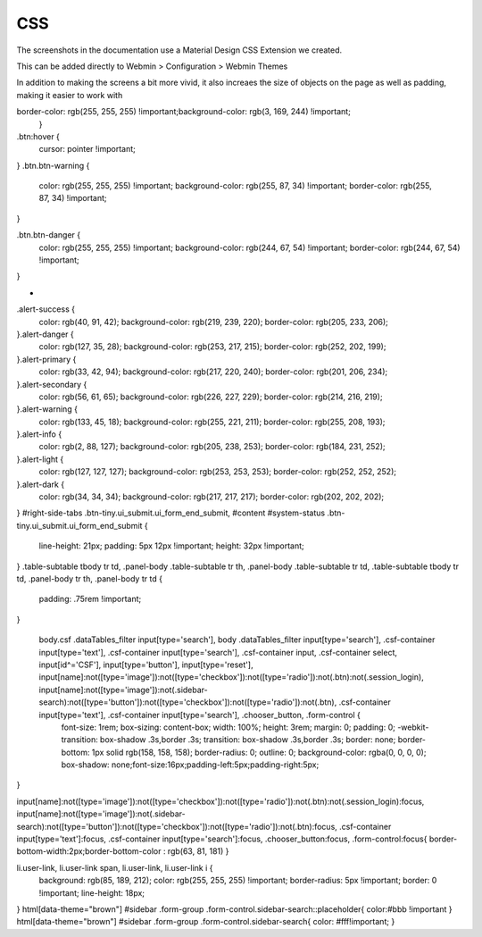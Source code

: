 **********************
CSS
**********************

The screenshots in the documentation use a Material Design CSS Extension we created.

This can be added directly to Webmin > Configuration > Webmin Themes

In addition to making the screens a bit more vivid, it also increaes the size of objects on the page as well as padding, making it easier to work with


.. code-block:: css
   :linenos:
   
   .row.icons-row .icons-container {
    border-radius: 25px!important;
    -webkit-filter: none!important;
    filter: none!important;
   }

   html[data-theme="brown"] #sidebar {
    background: 
   darkslategray!important;}

   .panel-default>.panel-heading {
    color: #fff;
    background-color: rgb(0, 188, 212)!important;text-align:left !important;
    
   }

   .panel-default>.panel-heading, .panel-default { 
    border-top-left-radius: 5px !important;
    border-top-right-radius: 5px !important;
   }
   .panel-default , .panel{ 
    border-bottom-left-radius: 5px !important;border-top:0 !important;border-top-width: 0px;
    border-bottom-right-radius: 5px !important;
    box-shadow: 0 2px 2px 0 rgba(0,0,0,.14), 0 3px 1px -2px rgba(0,0,0,.12), 0 1px 5px 0 rgba(0,0,0,.2);
   }

   .row.icons-row .icons-container:not(.highlighted) {
    border-radius: 5px !important;
    background: rgb(255, 255, 255) !important;
    box-shadow: 0 2px 2px 0 rgba(0,0,0,.14), 0 3px 1px -2px rgba(0,0,0,.12), 0 1px 5px 0 rgba(0,0,0,.2);
   }

   h2.form-signin-heading {
    display: none !important;
   }

   i.wbm-webmin {
    display: none !important;
   }

   .card {
    font-size: .875rem;
    font-weight: 400
   }

   .btn:not(.btn-round), button.btn:not(.btn-round), .csf-container input[type='submit']:not(.btn-round), .csf-container button.input:not(.btn-round), input[type='submit']:not(.btn-round) {
    text-align: center;
    vertical-align: middle;
    font-size: 1rem;
    line-height: 1.5;
    border-radius: 0.325em !important;
    transition: color .15s ease-in-out,background-color .15s ease-in-out,border-color .15s ease-in-out,box-shadow .15s ease-in-out;
    text-transform: uppercase;
    cursor: pointer;
    border: 0;
    outline: 0;
    transition: box-shadow .2s cubic-bezier(.4,0,1,1),background-color .2s cubic-bezier(.4,0,.2,1),color .2s cubic-bezier(.4,0,.2,1) !important;
    will-change: box-shadow,transform;
    color: rgba(0,0,0,.87);
    background-color: rgb(255, 255, 255);
    border-color: rgb(204, 204, 204) !important;
    box-shadow: 0 2px 2px 0 rgba(0,0,0,.14), 0 3px 1px -2px rgba(0,0,0,.2), 0 1px 5px 0 rgba(0,0,0,.12) !important;
    margin-left: 0 !important;
    margin-right: 0 !important
   }

   html[data-script-name*='settings-editor_read.cgi'] #content .CodeMirror+.ui_form_end_buttons .btn {
    margin-left: 0 !important;
    margin-right: 0 !important
   }

   html[data-script-name*='settings-editor_read.cgi'] #content .CodeMirror+.ui_form_end_buttons td:last-child .btn {
    margin-left: 0 !important;
    margin-right: 5px !important
   }

   .btn-group .btn,.btn {
    box-shadow: 0 2px 2px 0 rgba(0,0,0,.14), 0 3px 1px -2px rgba(0,0,0,.2), 0 1px 5px 0 rgba(0,0,0,.12);
   }

   .btn-group>.btn:first-child:not(:last-child):not(.dropdown-toggle) {
    border-top-right-radius: 0 !important;
    border-bottom-right-radius: 0 !important;
   }

   .btn-group>.btn:last-child:not(:first-child):not(.dropdown-toggle) {
    border-top-left-radius: 0 !important;
    border-bottom-left-radius: 0 !important;
   }

   body .btn.btn-primary {
    color: rgb(255, 255, 255) !important;
    background-color: rgb(63, 81, 181) !important;
    border-color: rgb(63, 81, 181) !important;
   }
  body .btn.btn-default {
   color: rgba(0, 0, 0, 0.87);
    background-color: rgba(153, 153, 153, 0.2);
    border-color: rgba(153, 153, 153, 0.2);
    }
   body .btn.btn-success {
    color: rgb(255, 255, 255) !important;
    background-color: rgb(76, 175, 80) !important;
    border-color: rgb(76, 175, 80) !important;
   }

   .btn.btn-secondary {
    color: rgb(255, 255, 255) !important;
    background-color: rgb(108, 117, 125) !important;
    border-color: rgb(108, 117, 125) !important;
   }

   .btn.btn-info, .btn.btn-inverse, .btn.ui_link.btn-inverse,.btn-tiny, .ui_link.btn.btn-inverse.btn-tiny.ui_link_replaced, .btn-inverse {
    color: rgb(255, 255, 255) !important;
    background-color: rgb(3, 169, 244) !important;
    border-color: rgb(3, 169, 244) !important;
   }

   .btn.btn-info:hover, .btn.btn-inverse:hover, .btn.ui_link.btn-inverse:hover,.btn-tiny:hover, .ui_link.btn.btn-inverse.btn-tiny.ui_link_replaced:hover, .btn-inverse:hover,

   .btn.btn-inverse:hover, .btn.ui_link.btn-inverse:hover, .btn-tiny:hover, .ui_link.btn.btn-inverse.btn-tiny.ui_link_replaced:hover, .btn-inverse:hover{
border-color: rgb(255, 255, 255) !important;background-color: rgb(3, 169, 244) !important;
   }


.btn:hover {
    cursor: pointer !important;
}
.btn.btn-warning {
    color: rgb(255, 255, 255) !important;
    background-color: rgb(255, 87, 34) !important;
    border-color: rgb(255, 87, 34) !important;
}

.btn.btn-danger {
    color: rgb(255, 255, 255) !important;
    background-color: rgb(244, 67, 54) !important;
    border-color: rgb(244, 67, 54) !important;
}


-
.alert-success {
    color: rgb(40, 91, 42);
    background-color: rgb(219, 239, 220);
    border-color: rgb(205, 233, 206);
}.alert-danger {
    color: rgb(127, 35, 28);
    background-color: rgb(253, 217, 215);
    border-color: rgb(252, 202, 199);
}.alert-primary {
    color: rgb(33, 42, 94);
    background-color: rgb(217, 220, 240);
    border-color: rgb(201, 206, 234);
}.alert-secondary {
    color: rgb(56, 61, 65);
    background-color: rgb(226, 227, 229);
    border-color: rgb(214, 216, 219);
}.alert-warning {
    color: rgb(133, 45, 18);
    background-color: rgb(255, 221, 211);
    border-color: rgb(255, 208, 193);
}.alert-info {
    color: rgb(2, 88, 127);
    background-color: rgb(205, 238, 253);
    border-color: rgb(184, 231, 252);
}.alert-light {
    color: rgb(127, 127, 127);
    background-color: rgb(253, 253, 253);
    border-color: rgb(252, 252, 252);
}.alert-dark {
    color: rgb(34, 34, 34);
    background-color: rgb(217, 217, 217);
    border-color: rgb(202, 202, 202);
}
#right-side-tabs .btn-tiny.ui_submit.ui_form_end_submit, #content #system-status .btn-tiny.ui_submit.ui_form_end_submit {
    line-height: 21px;
    padding: 5px 12px !important;    height: 32px !important;
}
.table-subtable tbody tr td, .panel-body .table-subtable tr th, .panel-body .table-subtable tr td, .table-subtable tbody tr td, .panel-body tr th, .panel-body tr td {
    padding: .75rem !important;
}

  body.csf .dataTables_filter input[type='search'], body .dataTables_filter input[type='search'], .csf-container input[type='text'], .csf-container input[type='search'], .csf-container input, .csf-container select, input[id^='CSF'], input[type='button'], input[type='reset'], input[name]:not([type='image']):not([type='checkbox']):not([type='radio']):not(.btn):not(.session_login), input[name]:not([type='image']):not(.sidebar-search):not([type='button']):not([type='checkbox']):not([type='radio']):not(.btn), .csf-container input[type='text'], .csf-container input[type='search'], .chooser_button, .form-control {
    font-size: 1rem;
    box-sizing: content-box;
    width: 100%;
    height: 3rem;
    margin: 0;
    padding: 0;
    -webkit-transition: box-shadow .3s,border .3s;
    transition: box-shadow .3s,border .3s;
    border: none;
    border-bottom: 1px solid rgb(158, 158, 158);
    border-radius: 0;
    outline: 0;
    background-color: rgba(0, 0, 0, 0);
    box-shadow: none;font-size:16px;padding-left:5px;padding-right:5px;
}

input[name]:not([type='image']):not([type='checkbox']):not([type='radio']):not(.btn):not(.session_login):focus, input[name]:not([type='image']):not(.sidebar-search):not([type='button']):not([type='checkbox']):not([type='radio']):not(.btn):focus, .csf-container input[type='text']:focus, .csf-container input[type='search']:focus, .chooser_button:focus, .form-control:focus{
border-bottom-width:2px;border-bottom-color :  rgb(63, 81, 181)
}

li.user-link, li.user-link span, li.user-link, li.user-link i {
    background: rgb(85, 189, 212);
    color: rgb(255, 255, 255) !important;
    border-radius: 5px !important;
    border: 0 !important;
    line-height: 18px;
}
html[data-theme="brown"] #sidebar .form-group .form-control.sidebar-search::placeholder{
color:#bbb !important
}
html[data-theme="brown"] #sidebar .form-group .form-control.sidebar-search{
color: #fff!important;
}
